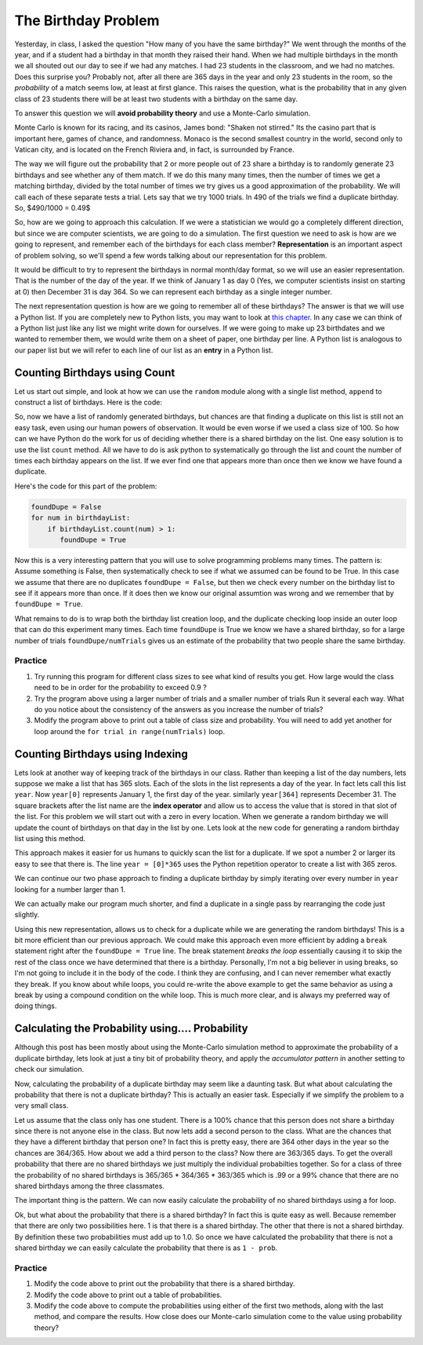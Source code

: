 The Birthday Problem
====================

Yesterday, in class, I asked the question "How many of you have the same birthday?"  We
went through the  months of the year, and if a student had a birthday in that month they
raised their hand.  When we had multiple birthdays in the month we all shouted out our day
to see if we had any matches.  I had 23 students in the classroom, and we had no matches.
Does this surprise you?  Probably not, after all there are 365 days in the year and
only 23 students in the room, so the *probability* of a match seems low,
at least at first glance.  This raises the question, what is the probability that in
any given class of 23 students there will be at least two students with a birthday on
the same day.

To answer this question we will **avoid probability theory** and use a Monte-Carlo
simulation.

.. image::  https://www.google.com/maps/vt/data=VLHX1wd2Cgu8wR6jwyh-km8JBWAkEzU4,C6PBkg2KoOZSmqU-rme02DzVOcgdKId4xVbkByyjmwAlMK1UU7nrMH7rFd1fA4rNcmKjXK-D3dborhCQ64NfUERLsWIXLbxovaCZHue0lXKdyO8NiueTnd2Ui5ZFR_zIuhCAgltNNP5wYYjZKwioTxGDaI3acRYWhiyRWxV-7PP38DIqDR31vKbS46oNo43RslkUdcQ9

Monte Carlo is known for its racing, and its casinos, James bond:  "Shaken not stirred."
Its the casino part that is important here, games of chance, and randomness.  Monaco is
the second smallest country in the world, second only to Vatican city, and is located on
the French Riviera and, in fact, is surrounded by France.

The way we will figure out the probability that 2 or more people out of 23 share a
birthday is to randomly generate 23 birthdays and see whether any of them match.  If
we  do this many many times, then the number of times we get a matching birthday,
divided by the total number of times we try gives us a good approximation of the
probability.  We will call each of these separate tests a trial.   Lets say that we try
1000 trials.  In 490 of the trials we find a duplicate birthday. So, $490/1000 = 0.49$

So, how are we going to approach this calculation.  If we were a statistician we would
go a completely different direction, but since we are computer scientists,
we are going to do a simulation.  The first question we need to ask is how are we going
to represent, and remember each of the birthdays for each class member?
**Representation** is an important aspect of problem solving,
so we'll spend a few words talking about our representation for this problem.


It would be difficult to try to represent the birthdays in normal month/day format,
so we will use an easier representation.  That is the number of the day of the year.
If we think of January 1 as day 0 (Yes, we computer scientists insist on starting at 0)
then December 31 is day 364.  So we can represent each birthday as a single integer
number.

The next representation question is how are we going to remember all of these
birthdays?  The answer is that we will use a Python list.  If you are completely new to
Python lists, you may want to look at `this chapter <http://interactivepython
.org/runestone/static/thinkcspy/Lists/lists.html>`_.  In any case we can think of a
Python list just like any list we might write down for ourselves.  If we were  going
to make up 23 birthdates and we wanted to remember them, we would write them on a
sheet of paper, one birthday per line.  A Python list is analogous to our paper list
but we will refer to each line of our list as an **entry** in a Python list.

Counting Birthdays using Count
------------------------------

Let us start out simple, and look at how we can use the ``random`` module along with a
single list method, ``append`` to construct a list of birthdays.  Here is the code:

.. activecode:: bday_1

   import random
   classSize = 23
   birthdayList = []

   for i in range(classSize):
       newBDay = random.randrange(365)
       birthdayList.append(newBDay)

   print(birthdayList)


So, now we have a list of randomly generated birthdays, but chances are that finding a
duplicate on this list is still not an easy task, even using our human powers of
observation.  It would be even worse if we used a class size of 100.  So how can we
have Python do the work for us of deciding whether there is a shared birthday on the
list.  One easy solution is to use the list ``count`` method.  All we have to do is ask
python to systematically go through the list and count the number of times each
birthday appears on the list.  If we ever find one that appears more than once then we
know we have found a duplicate.

Here's the code for this part of the problem:

.. code-block:: python

   foundDupe = False
   for num in birthdayList:
       if birthdayList.count(num) > 1:
          foundDupe = True

Now this is a very interesting pattern that you will use to solve programming problems
many times.  The pattern is:  Assume something is False, then systematically check to
see if what we assumed can be found to be True.  In this case we assume that there are
no duplicates ``foundDupe = False``,  but then we check every number on the birthday
list to see if it appears more than once.  If it does then we know our original
assumtion was wrong and we remember that by ``foundDupe = True``.

What remains to do is to wrap both the birthday list creation loop,
and the duplicate checking loop inside an outer loop that can do this experiment many
times.  Each time ``foundDupe`` is True we know we have a shared birthday,
so for a large number of trials ``foundDupe/numTrials`` gives us an estimate of the
probability that two people share the same birthday.


.. activecode:: bday_2

   import random
   classSize = 23
   numTrials = 1000
   dupeCount = 0

   for trial in range(numTrials):
       birthdayList = []
       for i in range(classSize):
           newBDay = random.randrange(365)
           birthdayList.append(newBDay)

       foundDupe = False
       for num in birthdayList:
           if birthdayList.count(num) > 1:
              foundDupe = True

       if foundDupe == True:
           dupeCount = dupeCount + 1

   prob = dupeCount / numTrials
   print("The probability of a shared birthday in a class of ", classSize, " is ", prob)


Practice
~~~~~~~~

#. Try running this program for different class sizes to see what kind of results you
   get.  How large would the class need to be in order for the probability to exceed 0.9 ?

#. Try the program above using a larger number of trials and a smaller number of trials
   Run it several each way.  What do you notice about the consistency of the answers as
   you increase the number of trials?

#. Modify the program above to print out a table of class size and probability.  You
   will need to add yet another for loop around the ``for trial in range(numTrials)``
   loop.


Counting Birthdays using Indexing
---------------------------------

Lets look at another way of keeping track of the birthdays in our class.  Rather than
keeping a list of the day numbers, lets suppose we make a list that has 365 slots.
Each of the slots in the list represents a day of the year.  In fact lets call this
list ``year``.  Now ``year[0]`` represents January 1, the first day of the year.
similarly ``year[364]`` represents December 31.  The square brackets after the list
name are the **index operator** and allow us to access the value that is stored in that
slot of the list.  For this problem we will start out with a zero in every location.
When we generate a random birthday we will update the count of birthdays on that day in
the list by one.  Lets look at the new code for generating a random birthday list using
this method.

.. activecode:: bday_3

   import random

   classSize = 23
   year = [0]*365

   for i in range(classSize):
       newBDay = random.randrange(365)
       year[newBDay] = year[newBDay] + 1

   print(year)

This approach makes it easier for us humans to quickly scan the list for a duplicate.
If we spot a number 2 or larger its easy to see that there is.  The line ``year =
[0]*365`` uses the Python repetition operator to create a list with 365 zeros.

We can continue our two phase approach to finding a duplicate birthday by simply
iterating over every number in ``year`` looking for a number larger than 1.

.. activecode:: bday_4

   import random
   classSize = 23
   numTrials = 1000
   dupeCount = 0

   for trial in range(numTrials):
       year = [0]*365

       for i in range(classSize):
           newBDay = random.randrange(365)
           year[newBDay] = year[newBDay] + 1

       foundDupe = False
       for num in year:
           if num > 1:
              foundDupe = True

       if foundDupe == True:
           dupeCount = dupeCount + 1

   prob = dupeCount / numTrials
   print("The probability of a shared birthday in a class of ", classSize, " is ", prob)


We can actually make our program much shorter, and find a duplicate in a single pass by
rearranging the code just slightly.

.. activecode:: bday_5

    import random
    classSize = 23
    numTrials = 1000
    dupeCount = 0

    for trial in range(numTrials):
       year = [0]*365
       foundDupe = False
       for i in range(classSize):
           newBDay = random.randrange(365)
           year[newBDay] = year[newBDay] + 1
           if year[newBDay] > 1:
              foundDupe = True

       if foundDupe == True:
           dupeCount = dupeCount + 1

    prob = dupeCount / numTrials
    print("The probability of a shared birthday in a class of ", classSize, " is ", prob)


Using this new representation, allows us to check for a duplicate while we are
generating the random birthdays!  This is a bit more efficient than our previous
approach.  We could make this approach even more efficient by adding a ``break``
statement right after the ``foundDupe = True`` line.  The break statement *breaks the
loop* essentially causing it to skip the rest of the class once we have determined that
there is a birthday.  Personally, I'm not a big believer in using breaks,
so I'm not going to include it in the body of the code.  I think they are confusing,
and I can never remember what exactly they break. If you know about while loops,
you could re-write the above example to get the same behavior as using a break by using
a compound condition on the while loop.  This is much more clear,
and is always my preferred way of doing things.


Calculating the Probability using.... Probability
-------------------------------------------------

Although this post has been mostly about using the Monte-Carlo simulation method to
approximate the probability of a duplicate birthday, lets look at just a tiny bit of
probability theory, and apply the *accumulator pattern* in another setting to check our
simulation.

Now, calculating the probability of a duplicate birthday may seem like a daunting task.
But what about calculating the probability that there is not a duplicate birthday?
This is actually an easier task.  Especially if we simplify the problem to a very small
class.

Let us assume that the class only has one student.  There is a 100% chance that this
person does not share a birthday since there is not anyone else in the class.  But now
lets add a second person to the class.  What are the chances that they have a different
birthday that person one?  In fact this is pretty easy, there are 364 other days in the
year so the chances are 364/365.  How about we add a third person to the class?  Now
there are 363/365 days.  To get the overall probability that there are no shared
birthdays we just multiply the individual probabilties together.  So for a class of
three the probability of no shared birthdays is 365/365 * 364/365 * 363/365 which is
.99 or a 99% chance that there are no shared birthdays among the three classmates.

The important thing is the pattern.  We can now easily calculate the probability of no
shared birthdays using a for loop.

.. activecode:: bday_7

   prob = 1.0
   classSize = 23

   for i in range(classSize):
       prob = prob * (365-i)/365

   print("probability of no shared birthdays = ", prob)

Ok, but what about the probability that there is a shared birthday?  In fact this is
quite easy as well.  Because remember that there are only two possibilities here.  1 is
that there is a shared birthday.  The other that there is not a shared birthday.  By
definition these two probabilities must add up to 1.0.  So once we have calculated the
probability that there is not a shared birthday we can easily calculate the
probability that there is as ``1 - prob``.


Practice
~~~~~~~~

#. Modify the code above to print out the probability that there is a shared birthday.

#. Modify the code above to print out a table of probabilities.

#. Modify the code above to compute the probabilities using either of the first two
   methods, along with the last method, and compare the results.  How close does our
   Monte-carlo simulation come to the value using probability theory?

